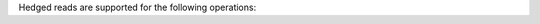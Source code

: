 Hedged reads are supported for the following operations:

.. hlist::
   :columns: 2

   - :dbcommand:`collStats`
   - :dbcommand:`count`
   - :dbcommand:`dataSize`
   - :dbcommand:`dbStats`
   - :dbcommand:`distinct`
   - :dbcommand:`filemd5`
   - :dbcommand:`find`
   - :dbcommand:`listCollections`
   - :dbcommand:`listIndexes`
   - :dbcommand:`planCacheListFilters`
